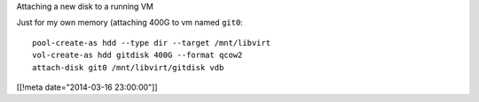 Attaching a new disk to a running VM

Just for my own memory (attaching 400G to vm named ``git0``::

  pool-create-as hdd --type dir --target /mnt/libvirt
  vol-create-as hdd gitdisk 400G --format qcow2
  attach-disk git0 /mnt/libvirt/gitdisk vdb

[[!meta date="2014-03-16 23:00:00"]]
